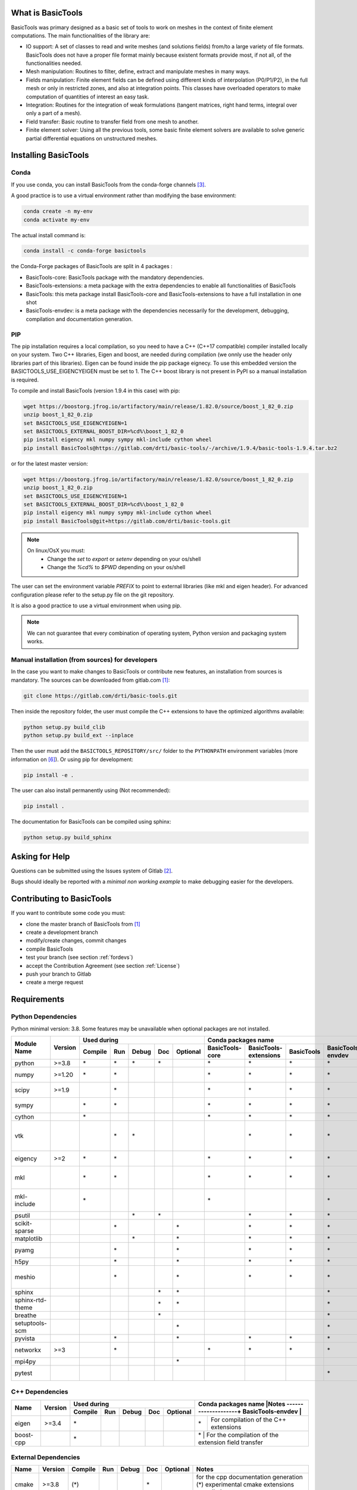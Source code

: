 ******************
What is BasicTools
******************

BasicTools was primary designed as a basic set of tools to work on meshes in the context of finite element computations.
The main functionalities of the library are:

* IO support: A set of classes to read and write meshes (and solutions fields) from/to a large variety of file formats. BasicTools does not have a proper file format mainly because existent formats provide most, if not all, of the functionalities needed.
* Mesh manipulation: Routines to filter, define, extract and manipulate meshes in many ways.
* Fields manipulation: Finite element fields can be defined using different kinds of interpolation (P0/P1/P2), in the full mesh or only in restricted zones, and also at integration points. This classes have overloaded operators to make computation of quantities of interest an easy task.
* Integration: Routines for the integration of weak formulations (tangent matrices, right hand terms, integral over only a part of a mesh).
* Field transfer: Basic routine to transfer field from one mesh to another.
* Finite element solver: Using all the previous tools, some basic finite element solvers are available to solve generic partial differential equations on unstructured meshes.

*********************
Installing BasicTools
*********************

Conda
-----

If you use conda, you can install BasicTools from the conda-forge channels [#anacondaurl]_.

A good practice is to use a virtual environment rather than modifying the base environment:

.. code-block::

    conda create -n my-env
    conda activate my-env

The actual install command is:

.. code-block::

    conda install -c conda-forge basictools

the Conda-Forge packages of BasicTools  are split in 4 packages :

*  BasicTools-core: BasicTools package with the mandatory dependencies.
*  BasicTools-extensions: a meta package with the extra dependencies to enable all functionalities of BasicTools
*  BasicTools: this meta package install BasicTools-core and BasicTools-extensions to have a full installation in one shot
*  BasicTools-envdev: is a meta package with the dependencies necessarily for the development, debugging, compilation and documentation generation.


PIP
---

The pip installation requires a local compilation, so you need to have a C++ (C++17 compatible) compiler installed locally on your system.
Two C++ libraries, Eigen and boost, are needed during compilation (we onnly use the header only libraries part of this libraries).
Eigen can be found inside the pip package eignecy. To use this embedded version the BASICTOOLS_USE_EIGENCYEIGEN must be set to 1.
The C++ boost library is not present in PyPI so a manual installation is required.

To compile and install BasicTools (version 1.9.4 in this case) with pip:

.. code-block::

    wget https://boostorg.jfrog.io/artifactory/main/release/1.82.0/source/boost_1_82_0.zip
    unzip boost_1_82_0.zip
    set BASICTOOLS_USE_EIGENCYEIGEN=1
    set BASICTOOLS_EXTERNAL_BOOST_DIR=%cd%\boost_1_82_0
    pip install eigency mkl numpy sympy mkl-include cython wheel
    pip install BasicTools@https://gitlab.com/drti/basic-tools/-/archive/1.9.4/basic-tools-1.9.4.tar.bz2

or for the latest master version:

.. code-block::

    wget https://boostorg.jfrog.io/artifactory/main/release/1.82.0/source/boost_1_82_0.zip
    unzip boost_1_82_0.zip
    set BASICTOOLS_USE_EIGENCYEIGEN=1
    set BASICTOOLS_EXTERNAL_BOOST_DIR=%cd%\boost_1_82_0
    pip install eigency mkl numpy sympy mkl-include cython wheel
    pip install BasicTools@git+https://gitlab.com/drti/basic-tools.git

.. note::
    On linux/OsX you must:
     - Change the `set` to `export` or `setenv` depending on your os/shell
     - Change the `%cd%` to `$PWD`  depending on your os/shell

The user can set the environment variable `PREFIX` to point to external libraries (like mkl and eigen header). For advanced configuration please refer to the setup.py file on the git repository.

It is also a good practice to use a virtual environment when using pip.

.. note::
    We can not guarantee that every combination of operating system, Python version and packaging system works.

Manual installation (from sources) for developers
-------------------------------------------------

In the case you want to make changes to BasicTools or contribute new features, an installation from sources is mandatory.
The sources can be downloaded from gitlab.com [#gitlaburlpublic]_:

.. code-block::

    git clone https://gitlab.com/drti/basic-tools.git

Then inside the repository folder, the user must compile the C++ extensions to have the optimized algorithms available:

.. code-block::

    python setup.py build_clib
    python setup.py build_ext --inplace

Then the user must add the ``BASICTOOLS_REPOSITORY/src/`` folder to the ``PYTHONPATH`` environment variables (more information on [#pythonpathdoc]_).
Or using pip for development:

.. code-block::

    pip install -e .

The user can also install permanently using (Not recommended):

.. code-block::

    pip install .

The documentation for BasicTools can be compiled using sphinx:

.. code-block::

    python setup.py build_sphinx

***************
Asking for Help
***************

Questions can be submitted using the Issues system of Gitlab [#gitlaburlpublicissues]_.

Bugs should ideally be reported with a *minimal non working example* to make debugging easier for the developers.

**************************
Contributing to BasicTools
**************************

If you want to contribute some code you must:

*  clone the master branch of BasicTools from [#gitlaburlpublic]_
*  create a development branch
*  modify/create changes, commit changes
*  compile BasicTools
*  test your branch (see section :ref:`fordevs`)
*  accept the Contribution Agreement (see section :ref:`License`)
*  push your branch to Gitlab
*  create a merge request

************
Requirements
************

Python Dependencies
-------------------

Python minimal version: 3.8.
Some features may be unavailable when optional packages are not installed.


+----------------+-------+-------+---+-----+---+--------+---------------+---------------------+----------+-----------------+-------------------------------------------+
|                |       |Used during                   |   Conda packages name                                            |Notes                                      |
+                +       +-------+---+-----+---+--------+---------------+---------------------+----------+-----------------+                                           +
|Module Name     |Version|Compile|Run|Debug|Doc|Optional|BasicTools-core|BasicTools-extensions|BasicTools|BasicTools-envdev|                                           |
+================+=======+=======+===+=====+===+========+===============+=====================+==========+=================+===========================================+
|python          | >=3.8 |\*     |\* |\*   |\* |        |\*             | \*                  |\*        |\*               |Supported distributions are: conda         |
+----------------+-------+-------+---+-----+---+--------+---------------+---------------------+----------+-----------------+-------------------------------------------+
|numpy           | >=1.20|\*     |\* |     |   |        |\*             | \*                  |\*        |\*               |array manipulation and linear algebra      |
+----------------+-------+-------+---+-----+---+--------+---------------+---------------------+----------+-----------------+-------------------------------------------+
|scipy           | >=1.9 |       |\* |     |   |        |\*             | \*                  |\*        |\*               |sparse (coo_matrix),                       |
|                |       |       |   |     |   |        |               |                     |          |                 |spatial (KDTree, delaunay, ConvexHull)     |
+----------------+-------+-------+---+-----+---+--------+---------------+---------------------+----------+-----------------+-------------------------------------------+
|sympy           |       |\*     |\* |     |   |        |\*             | \*                  |\*        |\*               |matrices, Symbols, lambdify, Derivative,   |
|                |       |       |   |     |   |        |               |                     |          |                 |symplify                                   |
+----------------+-------+-------+---+-----+---+--------+---------------+---------------------+----------+-----------------+-------------------------------------------+
|cython          |       |\*     |   |     |   |        |\*             | \*                  |\*        |\*               |Compilation of c++ extensions              |
+----------------+-------+-------+---+-----+---+--------+---------------+---------------------+----------+-----------------+-------------------------------------------+
|vtk             |       |       |\* |\*   |   |        |               | \*                  |\*        |\*               |stlReader, UnstructuredMeshFieldOperations,|
|                |       |       |   |     |   |        |               |                     |          |                 |ImplicitGeometryObjects, vtkBridge         |
+----------------+-------+-------+---+-----+---+--------+---------------+---------------------+----------+-----------------+-------------------------------------------+
|eigency         | >=2   |\*     |\* |     |   |        |\*             | \*                  |\*        |\*               |Compilation and run of c++ extensions      |
+----------------+-------+-------+---+-----+---+--------+---------------+---------------------+----------+-----------------+-------------------------------------------+
|mkl             |       |\*     |\* |     |   |        |\*             | \*                  |\*        |\*               |Can be deactivated at compilation using    |
|                |       |       |   |     |   |        |               |                     |          |                 |the env variable : BASICTOOLS_DISABLE_MKL  |
+----------------+-------+-------+---+-----+---+--------+---------------+---------------------+----------+-----------------+-------------------------------------------+
|mkl-include     |       |\*     |   |     |   |        |\*             |                     |          |\*               |Can be deactivated at compilation using    |
|                |       |       |   |     |   |        |               |                     |          |                 |the env variable : BASICTOOLS_DISABLE_MKL  |
+----------------+-------+-------+---+-----+---+--------+---------------+---------------------+----------+-----------------+-------------------------------------------+
|psutil          |       |       |   |\*   |\* |        |               | \*                  |\*        |\*               |memory usage and cpu_count()               |
+----------------+-------+-------+---+-----+---+--------+---------------+---------------------+----------+-----------------+-------------------------------------------+
|scikit-sparse   |       |       |\* |     |   |\*      |               | \*                  |\*        |\*               |Linear solver: Cholesky "cholesky"         |
+----------------+-------+-------+---+-----+---+--------+---------------+---------------------+----------+-----------------+-------------------------------------------+
|matplotlib      |       |       |   |\*   |   |\*      |               | \*                  |\*        |\*               |plot shape function for debugin            |
+----------------+-------+-------+---+-----+---+--------+---------------+---------------------+----------+-----------------+-------------------------------------------+
|pyamg           |       |       |\* |     |   |\*      |               | \*                  |\*        |\*               |linear solver: Algebraic Multigrid "AMG"   |
+----------------+-------+-------+---+-----+---+--------+---------------+---------------------+----------+-----------------+-------------------------------------------+
|h5py            |       |       |\* |     |   |\*      |               | \*                  |\*        |\*               |xdmf Reader/Writer                         |
+----------------+-------+-------+---+-----+---+--------+---------------+---------------------+----------+-----------------+-------------------------------------------+
|meshio          |       |       |\* |     |   |\*      |               | \*                  |\*        |\*               |main usage in MeshIOBridge.py (derivated   |
|                |       |       |   |     |   |        |               |                     |          |                 |usage in Mesh File Converter)              |
+----------------+-------+-------+---+-----+---+--------+---------------+---------------------+----------+-----------------+-------------------------------------------+
|sphinx          |       |       |   |     |\* |\*      |               |                     |          |\*               |Documentation Generation                   |
+----------------+-------+-------+---+-----+---+--------+---------------+---------------------+----------+-----------------+-------------------------------------------+
|sphinx-rtd-theme|       |       |   |     |\* |\*      |               |                     |          |\*               |Documentation Generation                   |
+----------------+-------+-------+---+-----+---+--------+---------------+---------------------+----------+-----------------+-------------------------------------------+
|breathe         |       |       |   |     |\* |        |               |                     |          |\*               |cmake documentation integration            |
+----------------+-------+-------+---+-----+---+--------+---------------+---------------------+----------+-----------------+-------------------------------------------+
|setuptools-scm  |       |       |   |     |   |\*      |               |                     |          |\*               |Only during conda packaging                |
+----------------+-------+-------+---+-----+---+--------+---------------+---------------------+----------+-----------------+-------------------------------------------+
|pyvista         |       |       |\* |     |   |\*      |               | \*                  |\*        |\*               |pyvista bridge                             |
+----------------+-------+-------+---+-----+---+--------+---------------+---------------------+----------+-----------------+-------------------------------------------+
|networkx        | >=3   |       |\* |     |   |        |\*             | \*                  |\*        |\*               |only use in UnstructuredMeshGraphTools.py  |
+----------------+-------+-------+---+-----+---+--------+---------------+---------------------+----------+-----------------+-------------------------------------------+
|mpi4py          |       |       |   |     |   |\*      |               |                     |          |                 |only use in MPIInterface.py                |
+----------------+-------+-------+---+-----+---+--------+---------------+---------------------+----------+-----------------+-------------------------------------------+
|pytest          |       |       |   |     |   |        |               |                     |          |\*               |To test BasicTools in development face     |
+----------------+-------+-------+---+-----+---+--------+---------------+---------------------+----------+-----------------+-------------------------------------------+

C++ Dependencies
----------------

+---------+-------+-------+---+-----+---+--------+-------------------------------------------------------------------------+
|         |       |Used during                   |Conda packages name |Notes                                               |
+         +       +-------+---+-----+---+--------+--------------------+                                                    +
|Name     |Version|Compile|Run|Debug|Doc|Optional|BasicTools-envdev   |                                                    |
+=========+=======+=======+===+=====+===+========+====================+====================================================+
|eigen    | >=3.4 |\*     |   |     |   |        |\*                  | For compilation of the C++ extensions              |
+---------+-------+-------+---+-----+---+--------+--------------------+----------------------------------------------------+
|boost-cpp|       |\*     |   |     |   |        |\*                  | For the compilation of the extension field transfer|
+---------+-------+-------+---+-----+---+--------+-------------------------------------------------------------------------+

External Dependencies
---------------------

+------+-------+-------+---+-----+---+--------+-------------------------------------------------+
|Name  |Version|Compile|Run|Debug|Doc|Optional|Notes                                            |
+======+=======+=======+===+=====+===+========+=================================================+
|cmake | >=3.8 |(\*)   |   |     |\* |        | for the cpp documentation generation            |
|      |       |       |   |     |   |        | (*) experimental cmake extensions compilation   |
+------+-------+-------+---+-----+---+--------+-------------------------------------------------+
|abaqus|       |       |   |     |   |\*      | odb reader. This feature is deprecated          |
|      |       |       |   |     |   |        | (only available on python 2.7, BasicTools 1.7.2)|
+------+-------+-------+---+-----+---+--------+-------------------------------------------------+

.. rubric:: Footnotes
.. [#gitlaburlpublic] https://gitlab.com/drti/basic-tools
.. [#gitlaburlpublicissues] https://gitlab.com/drti/basic-tools/-/issues
.. [#anacondaurl] https://anaconda.org/
.. [#scikitwindows] https://github.com/xmlyqing00/Cholmod-Scikit-Sparse-Windows
.. [#eigenurl] http://eigen.tuxfamily.org
.. [#pythonpathdoc] `https://docs.python.org/3/using/cmdline.html\#envvar-PYTHONPATH <https://docs.python.org/3/using/cmdline.html\#envvar-PYTHONPATH>`_

